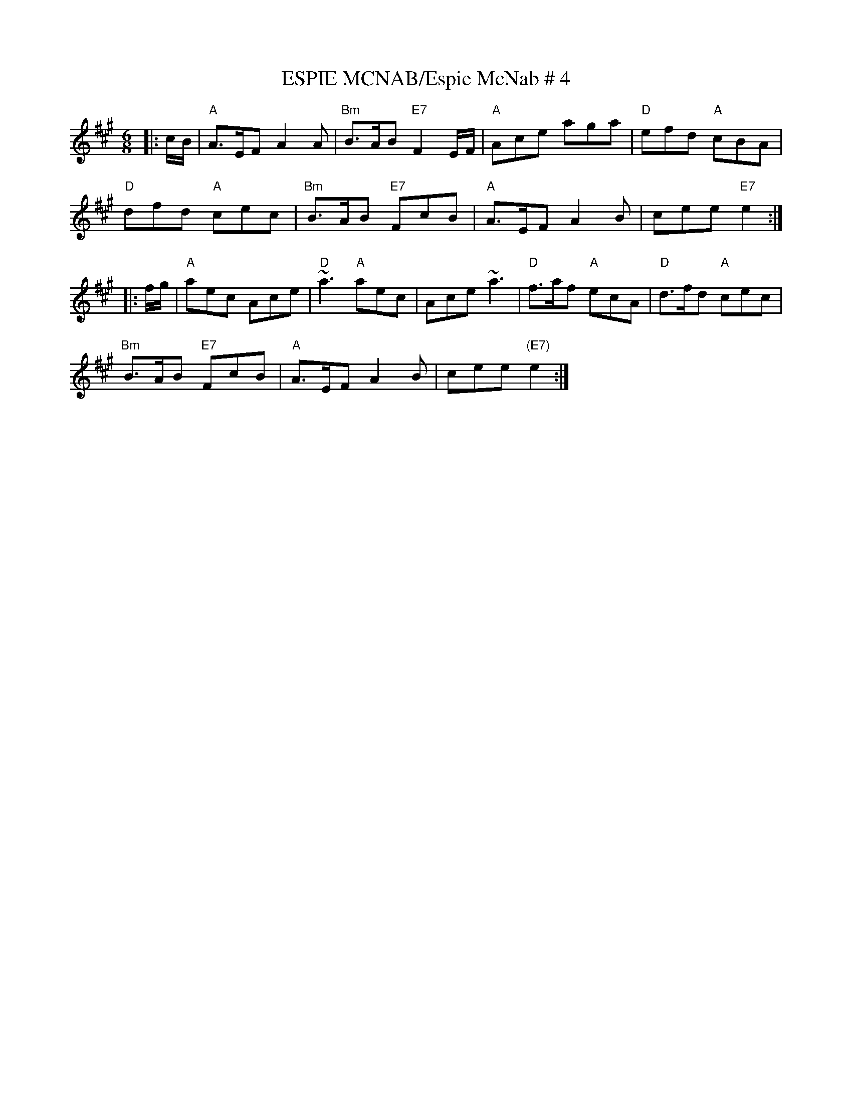 X:5
T:ESPIE MCNAB/Espie McNab # 4
M:6/8
S:John Chambers - Dance sets - ABC
R:Jig
K:A
|: c/B/ | "A"A>EF A2A | "Bm"B>AB "E7"F2E/F/ | "A"Ace aga | "D"efd "A"cBA |!
"D"dfd "A"cec | "Bm"B>AB "E7"FcB | "A"A>EF A2B | cee "E7"e2 :|!
|:f/g/ |\
"A"aec Ace | "D"~a3 "A"aec | Ace ~a3 | "D"f>af "A"ecA | "D"d>fd "A"cec |!
"Bm"B>AB "E7"FcB | "A"A>EF A2B | cee "(E7)"e2 :|
